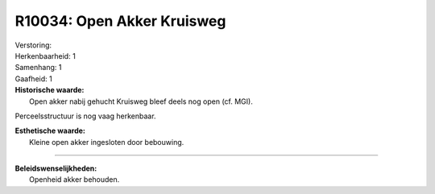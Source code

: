 R10034: Open Akker Kruisweg
===========================

| Verstoring:

| Herkenbaarheid: 1

| Samenhang: 1

| Gaafheid: 1

| **Historische waarde:**
|  Open akker nabij gehucht Kruisweg bleef deels nog open (cf. MGI).
Perceelsstructuur is nog vaag herkenbaar.

| **Esthetische waarde:**
|  Kleine open akker ingesloten door bebouwing.

--------------

| **Beleidswenselijkheden:**
|  Openheid akker behouden.
